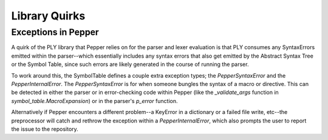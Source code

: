Library Quirks
==============

Exceptions in Pepper
--------------------

A quirk of the PLY library that Pepper relies on for the parser and lexer evaluation is that PLY consumes any SyntaxErrors
emitted within the parser--which essentially includes any syntax errors that also get emitted by the Abstract Syntax Tree
or the Symbol Table, since such errors are likely generated in the course of running the parser.

To work around this, the SymbolTable defines a couple extra exception types; the `PepperSyntaxError` and the `PepperInternalError`.
The `PepperSyntaxError` is for when someone bungles the syntax of a macro or directive. This can be detected in either the parser or
in error-checking code within Pepper (like the `_validate_args` function in `symbol_table.MacroExpansion`) or in the parser's `p_error`
function.

Alternatively if Pepper encounters a different problem--a KeyError in a dictionary or a failed file write, etc--the preprocessor will catch
and rethrow the exception within a `PepperInternalError`, which also prompts the user to report the issue to the repository.